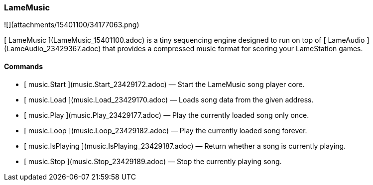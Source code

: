 ### LameMusic

![](attachments/15401100/34177063.png)

[ LameMusic ](LameMusic_15401100.adoc) is a tiny sequencing engine designed to
run on top of [ LameAudio ](LameAudio_23429367.adoc) that provides a
compressed music format for scoring your LameStation games.

####  Commands

  * [ music.Start ](music.Start_23429172.adoc) —  Start the LameMusic song player core. 
  * [ music.Load ](music.Load_23429170.adoc) —  Loads song data from the given address. 
  * [ music.Play ](music.Play_23429177.adoc) —  Play the currently loaded song only once. 
  * [ music.Loop ](music.Loop_23429182.adoc) —  Play the currently loaded song forever. 
  * [ music.IsPlaying ](music.IsPlaying_23429187.adoc) —  Return whether a song is currently playing. 
  * [ music.Stop ](music.Stop_23429189.adoc) —  Stop the currently playing song. 

